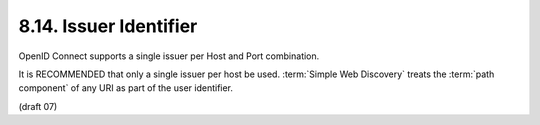 8.14.  Issuer Identifier
---------------------------------

OpenID Connect supports a single issuer per Host and Port combination.

It is RECOMMENDED that only a single issuer per host be used. 
:term:`Simple Web Discovery` treats the :term:`path component` of any URI as part of the user identifier.

(draft 07)
